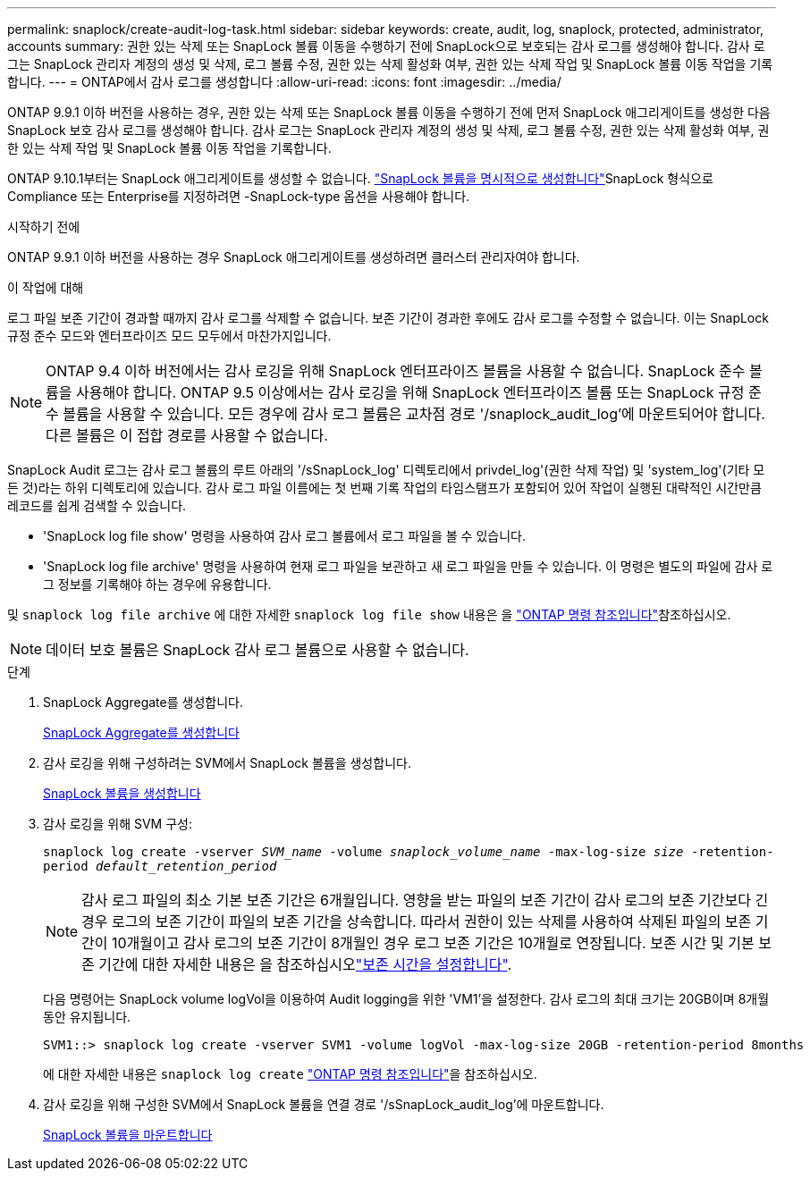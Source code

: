 ---
permalink: snaplock/create-audit-log-task.html 
sidebar: sidebar 
keywords: create, audit, log, snaplock, protected, administrator, accounts 
summary: 권한 있는 삭제 또는 SnapLock 볼륨 이동을 수행하기 전에 SnapLock으로 보호되는 감사 로그를 생성해야 합니다. 감사 로그는 SnapLock 관리자 계정의 생성 및 삭제, 로그 볼륨 수정, 권한 있는 삭제 활성화 여부, 권한 있는 삭제 작업 및 SnapLock 볼륨 이동 작업을 기록합니다. 
---
= ONTAP에서 감사 로그를 생성합니다
:allow-uri-read: 
:icons: font
:imagesdir: ../media/


[role="lead"]
ONTAP 9.9.1 이하 버전을 사용하는 경우, 권한 있는 삭제 또는 SnapLock 볼륨 이동을 수행하기 전에 먼저 SnapLock 애그리게이트를 생성한 다음 SnapLock 보호 감사 로그를 생성해야 합니다. 감사 로그는 SnapLock 관리자 계정의 생성 및 삭제, 로그 볼륨 수정, 권한 있는 삭제 활성화 여부, 권한 있는 삭제 작업 및 SnapLock 볼륨 이동 작업을 기록합니다.

ONTAP 9.10.1부터는 SnapLock 애그리게이트를 생성할 수 없습니다. link:../snaplock/create-snaplock-volume-task.html["SnapLock 볼륨을 명시적으로 생성합니다"]SnapLock 형식으로 Compliance 또는 Enterprise를 지정하려면 -SnapLock-type 옵션을 사용해야 합니다.

.시작하기 전에
ONTAP 9.9.1 이하 버전을 사용하는 경우 SnapLock 애그리게이트를 생성하려면 클러스터 관리자여야 합니다.

.이 작업에 대해
로그 파일 보존 기간이 경과할 때까지 감사 로그를 삭제할 수 없습니다. 보존 기간이 경과한 후에도 감사 로그를 수정할 수 없습니다. 이는 SnapLock 규정 준수 모드와 엔터프라이즈 모드 모두에서 마찬가지입니다.

[NOTE]
====
ONTAP 9.4 이하 버전에서는 감사 로깅을 위해 SnapLock 엔터프라이즈 볼륨을 사용할 수 없습니다. SnapLock 준수 볼륨을 사용해야 합니다. ONTAP 9.5 이상에서는 감사 로깅을 위해 SnapLock 엔터프라이즈 볼륨 또는 SnapLock 규정 준수 볼륨을 사용할 수 있습니다. 모든 경우에 감사 로그 볼륨은 교차점 경로 '/snaplock_audit_log'에 마운트되어야 합니다. 다른 볼륨은 이 접합 경로를 사용할 수 없습니다.

====
SnapLock Audit 로그는 감사 로그 볼륨의 루트 아래의 '/sSnapLock_log' 디렉토리에서 privdel_log'(권한 삭제 작업) 및 'system_log'(기타 모든 것)라는 하위 디렉토리에 있습니다. 감사 로그 파일 이름에는 첫 번째 기록 작업의 타임스탬프가 포함되어 있어 작업이 실행된 대략적인 시간만큼 레코드를 쉽게 검색할 수 있습니다.

* 'SnapLock log file show' 명령을 사용하여 감사 로그 볼륨에서 로그 파일을 볼 수 있습니다.
* 'SnapLock log file archive' 명령을 사용하여 현재 로그 파일을 보관하고 새 로그 파일을 만들 수 있습니다. 이 명령은 별도의 파일에 감사 로그 정보를 기록해야 하는 경우에 유용합니다.


및 `snaplock log file archive` 에 대한 자세한 `snaplock log file show` 내용은 을 link:https://docs.netapp.com/us-en/ontap-cli/search.html?q=snaplock+log+file["ONTAP 명령 참조입니다"^]참조하십시오.

[NOTE]
====
데이터 보호 볼륨은 SnapLock 감사 로그 볼륨으로 사용할 수 없습니다.

====
.단계
. SnapLock Aggregate를 생성합니다.
+
xref:create-snaplock-aggregate-task.adoc[SnapLock Aggregate를 생성합니다]

. 감사 로깅을 위해 구성하려는 SVM에서 SnapLock 볼륨을 생성합니다.
+
xref:create-snaplock-volume-task.adoc[SnapLock 볼륨을 생성합니다]

. 감사 로깅을 위해 SVM 구성:
+
`snaplock log create -vserver _SVM_name_ -volume _snaplock_volume_name_ -max-log-size _size_ -retention-period _default_retention_period_`

+
[NOTE]
====
감사 로그 파일의 최소 기본 보존 기간은 6개월입니다. 영향을 받는 파일의 보존 기간이 감사 로그의 보존 기간보다 긴 경우 로그의 보존 기간이 파일의 보존 기간을 상속합니다. 따라서 권한이 있는 삭제를 사용하여 삭제된 파일의 보존 기간이 10개월이고 감사 로그의 보존 기간이 8개월인 경우 로그 보존 기간은 10개월로 연장됩니다. 보존 시간 및 기본 보존 기간에 대한 자세한 내용은 을 참조하십시오link:../snaplock/set-retention-period-task.html["보존 시간을 설정합니다"].

====
+
다음 명령어는 SnapLock volume logVol을 이용하여 Audit logging을 위한 'VM1'을 설정한다. 감사 로그의 최대 크기는 20GB이며 8개월 동안 유지됩니다.

+
[listing]
----
SVM1::> snaplock log create -vserver SVM1 -volume logVol -max-log-size 20GB -retention-period 8months
----
+
에 대한 자세한 내용은 `snaplock log create` link:https://docs.netapp.com/us-en/ontap-cli/snaplock-log-create.html["ONTAP 명령 참조입니다"^]을 참조하십시오.

. 감사 로깅을 위해 구성한 SVM에서 SnapLock 볼륨을 연결 경로 '/sSnapLock_audit_log'에 마운트합니다.
+
xref:mount-snaplock-volume-task.adoc[SnapLock 볼륨을 마운트합니다]


